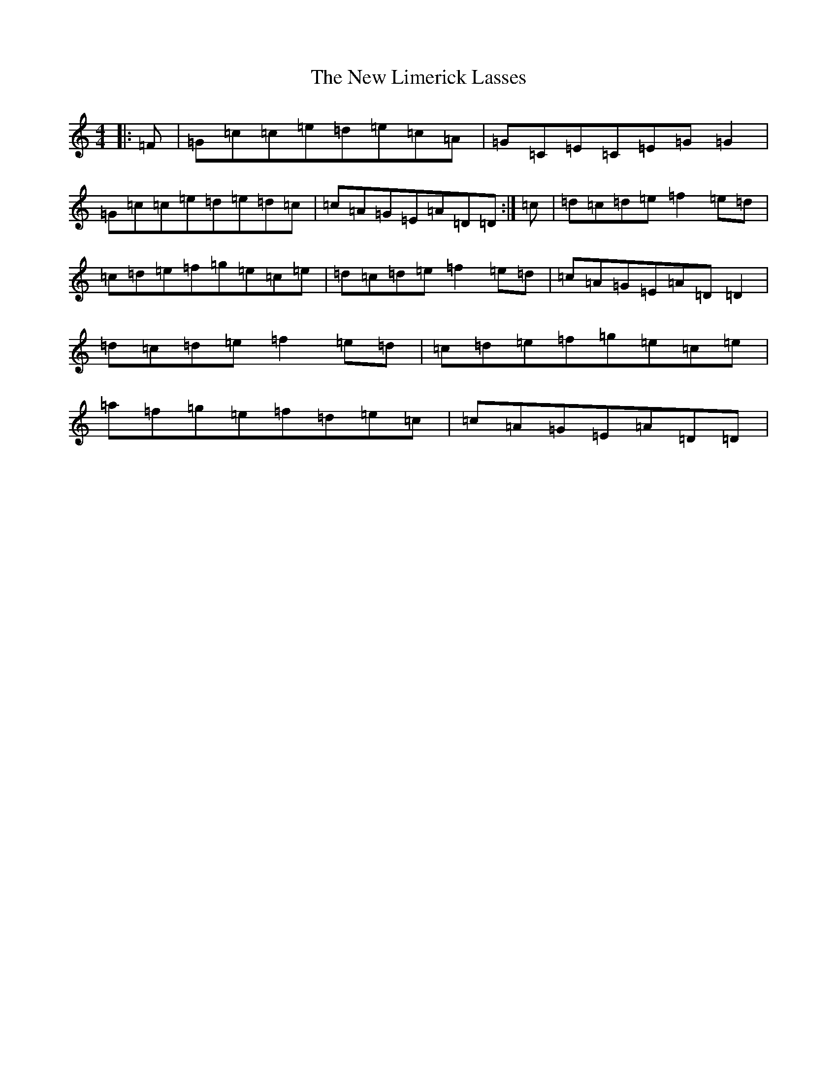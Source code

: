 X: 15411
T: New Limerick Lasses, The
S: https://thesession.org/tunes/9950#setting9950
R: reel
M:4/4
L:1/8
K: C Major
|:=F|=G=c=c=e=d=e=c=A|=G=C=E=C=E=G=G2|=G=c=c=e=d=e=d=c|=c=A=G=E=A=D=D:|=c|=d=c=d=e=f2=e=d|=c=d=e=f=g=e=c=e|=d=c=d=e=f2=e=d|=c=A=G=E=A=D=D2|=d=c=d=e=f2=e=d|=c=d=e=f=g=e=c=e|=a=f=g=e=f=d=e=c|=c=A=G=E=A=D=D|